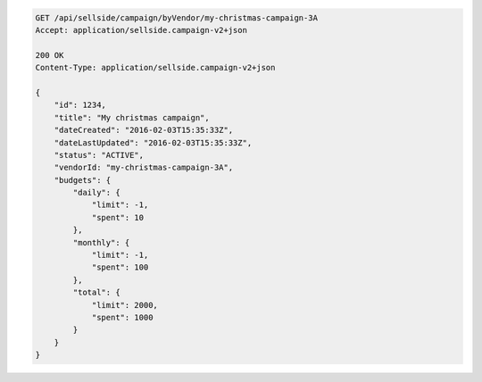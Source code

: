 .. code-block:: javascript

    GET /api/sellside/campaign/byVendor/my-christmas-campaign-3A
    Accept: application/sellside.campaign-v2+json

    200 OK
    Content-Type: application/sellside.campaign-v2+json

    {
        "id": 1234,
        "title": "My christmas campaign",
        "dateCreated": "2016-02-03T15:35:33Z",
        "dateLastUpdated": "2016-02-03T15:35:33Z",
        "status": "ACTIVE",
        "vendorId: "my-christmas-campaign-3A",
        "budgets": {
            "daily": {
                "limit": -1,
                "spent": 10
            },
            "monthly": {
                "limit": -1,
                "spent": 100
            },
            "total": {
                "limit": 2000,
                "spent": 1000
            }
        }
    }
